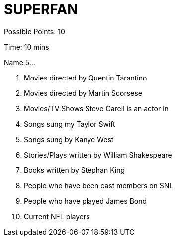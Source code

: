 = SUPERFAN

Possible Points: 10

Time: 10 mins

Name 5...

1. Movies directed by Quentin Tarantino
2. Movies directed by Martin Scorsese
3. Movies/TV Shows Steve Carell is an actor in
4. Songs sung my Taylor Swift
5. Songs sung by Kanye West
6. Stories/Plays written by William Shakespeare
7. Books written by Stephan King
8. People who have been cast members on SNL
9. People who have played James Bond
10. Current NFL players
